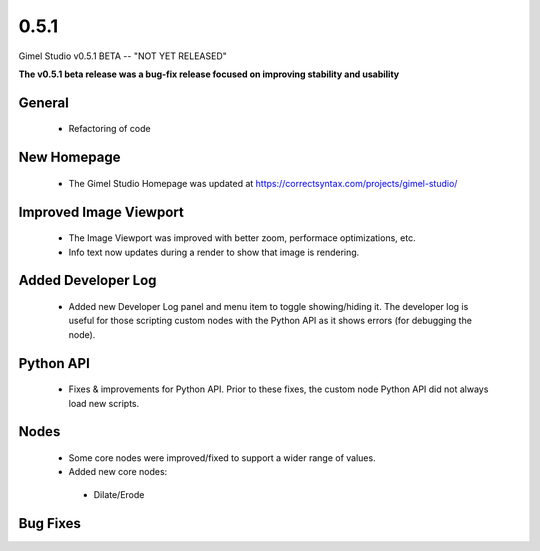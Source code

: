 0.5.1
=====

Gimel Studio v0.5.1 BETA -- "NOT YET RELEASED"

**The v0.5.1 beta release was a bug-fix release focused on improving stability and usability**


General
-------

 * Refactoring of code


New Homepage
------------

 * The Gimel Studio Homepage was updated at https://correctsyntax.com/projects/gimel-studio/


Improved Image Viewport
-----------------------

 * The Image Viewport was improved with better zoom, performace optimizations, etc.
 * Info text now updates during a render to show that image is rendering.


Added Developer Log
-------------------

 * Added new Developer Log panel and menu item to toggle showing/hiding it. The developer log is useful for those scripting custom nodes with the Python API as it shows errors (for debugging the node).


Python API
----------

 * Fixes & improvements for Python API. Prior to these fixes, the custom node Python API did not always load new scripts.


Nodes
-----

 * Some core nodes were improved/fixed to support a wider range of values.

 * Added new core nodes:
  - Dilate/Erode


Bug Fixes
---------
